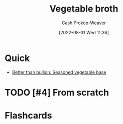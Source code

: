 :PROPERTIES:
:ID:       b3c5a8d6-11f0-4882-8bd1-dc4a09eca8c5
:LAST_MODIFIED: [2023-09-05 Tue 20:21]
:END:
#+title: Vegetable broth
#+hugo_custom_front_matter: :slug "b3c5a8d6-11f0-4882-8bd1-dc4a09eca8c5"
#+author: Cash Prokop-Weaver
#+date: [2022-08-31 Wed 11:36]
#+filetags: :hastodo:recipe:

* Quick

- [[id:94acace5-6bbb-44ee-9cb9-fef318283d57][Better than bullion: Seasoned vegetable base]]

* TODO [#4] From scratch

* Flashcards
